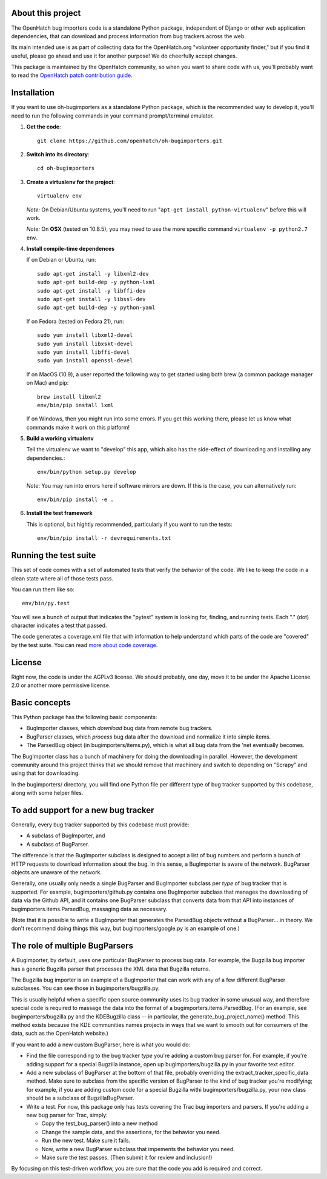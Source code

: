 About this project
==================

The OpenHatch bug importers code is a standalone Python package,
independent of Django or other web application dependencies, that can
download and process information from bug trackers across the web.

Its main intended use is as part of collecting data for the
OpenHatch.org "volunteer opportunity finder," but if you find it
useful, please go ahead and use it for another purpose! We do
cheerfully accept changes.

This package is maintained by the OpenHatch community, so when you
want to share code with us, you'll probably want to read the
`OpenHatch patch contribution guide`_.

.. _OpenHatch patch contribution guide: http://openhatch.readthedocs.org/en/latest/getting_started/handling_contributions.html

Installation
============

If you want to use oh-bugimporters as a standalone Python package,
which is the recommended way to develop it, you'll need to run the
following commands in your command prompt/terminal emulator.

1. **Get the code**::

     git clone https://github.com/openhatch/oh-bugimporters.git

2. **Switch into its directory**::

     cd oh-bugimporters

3. **Create a virtualenv for the project**::

     virtualenv env

   *Note:* On Debian/Ubuntu systems, you'll need to run "``apt-get install
   python-virtualenv``" before this will work.

   *Note:* On **OSX** (tested on 10.8.5), you may need to use the more specific command ``virtualenv -p python2.7 env``.
   
4. **Install compile-time dependences**

   If on Debian or Ubuntu, run::

      sudo apt-get install -y libxml2-dev
      sudo apt-get build-dep -y python-lxml
      sudo apt-get install -y libffi-dev
      sudo apt-get install -y libssl-dev
      sudo apt-get build-dep -y python-yaml
 
   If on Fedora (tested on Fedora 21), run::

      sudo yum install libxml2-devel
      sudo yum install libxskt-devel
      sudo yum install libffi-devel
      sudo yum install openssl-devel
      
   If on MacOS (10.9), a user reported the following way to get started using 
   both brew (a common package manager on Mac) and pip::
   
    brew install libxml2
    env/bin/pip install lxml
   
   If on Windows, then you might run into some errors. If you get this working 
   there, please let us know what commands make it work on this platform!

5. **Build a working virtualenv**

   Tell the virtualenv we want to "develop" this app, which also has the
   side-effect of downloading and installing any dependencies.::

     env/bin/python setup.py develop

   *Note*: You may run into errors here if software mirrors are down. If this 
   is the case, you can alternatively run::

     env/bin/pip install -e .

6. **Install the test framework**

   This is optional, but hightly recommended, particularly if you want to run 
   the tests::

     env/bin/pip install -r devrequirements.txt

Running the test suite
======================

This set of code comes with a set of automated tests that verify the
behavior of the code. We like to keep the code in a clean state where
all of those tests pass.

You can run them like so::

  env/bin/py.test

You will see a bunch of output that indicates the "pytest" system is
looking for, finding, and running tests. Each "." (dot) character
indicates a test that passed.

The code generates a coverage.xml file that with information to help
understand which parts of the code are "covered" by the test suite. You
can read `more about code coverage`_.

.. _more about code coverage: https://en.wikipedia.org/wiki/Code_coverage

License
=======

Right now, the code is under the AGPLv3 license. We should probably,
one day, move it to be under the Apache License 2.0 or another more
permissive license.

Basic concepts
==============

This Python package has the following basic components:

* BugImporter classes, which *download* bug data from remote bug trackers.

* BugParser classes, which *process* bug data after the download and normalize it into simple items.

* The ParsedBug object (in bugimporters/items.py), which is what all bug data from the 'net eventually becomes.

The BugImporter class has a bunch of machinery for doing the
downloading in parallel. However, the development community around
this project thinks that we should remove that machinery and switch to
depending on "Scrapy" and using that for downloading.

In the bugimporters/ directory, you will find one Python file per
different type of bug tracker supported by this codebase, along with
some helper files.

To add support for a new bug tracker
====================================

Generally, every bug tracker supported by this codebase must provide:

* A subclass of BugImporter, and
* A subclass of BugParser.

The difference is that the BugImporter subclass is designed to accept
a list of bug numbers and perform a bunch of HTTP requests to download
information about the bug. In this sense, a BugImporter is aware of
the network. BugParser objects are unaware of the network.

Generally, one usually only needs a single BugParser and BugImporter
subclass per *type* of bug tracker that is supported. For example,
bugimporters/github.py contains one BugImporter subclass that manages
the downloading of data via the Github API, and it contains one
BugParser subclass that converts data from that API into instances of
bugimporters.items.ParsedBug, massaging data as necessary.

(Note that it is possible to write a BugImporter that generates the
ParsedBug objects without a BugParser... in theory. We don't recommend
doing things this way, but bugimporters/google.py is an example of one.)

The role of multiple BugParsers
===============================

A BugImporter, by default, uses one particular BugParser to process
bug data.  For example, the Bugzilla bug importer has a generic
Bugzilla parser that processes the XML data that Bugzilla returns.

The Bugzilla bug importer is an example of a BugImporter that can work
with any of a few different BugParser subclasses. You can see those in
bugimporters/bugzilla.py.

This is usually helpful when a specific open source community uses its
bug tracker in some unusual way, and therefore special code is
required to massage the data into the format of a
bugimporters.items.ParsedBug. (For an example, see
bugimporters/bugzilla.py and the KDEBugzilla class -- in particular,
the generate_bug_project_name() method. This method exists because the
KDE communities names projects in ways that we want to smooth out for
consumers of the data, such as the OpenHatch website.)

If you want to add a new custom BugParser, here is what you would do:

* Find the file corresponding to the bug tracker *type* you're adding
  a custom bug parser for. For example, if you're adding support for a
  special Bugzilla instance, open up bugimporters/bugzilla.py in your
  favorite text editor.

* Add a new subclass of BugParser at the bottom of that file, probably
  overriding the extract_tracker_specific_data method. Make sure to
  subclass from the specific version of BugParser to the kind of bug
  tracker you're modifying; for example, if you are adding custom code
  for a special Bugzilla withi bugimporters/bugzilla.py, your new
  class should be a subclass of BugzillaBugParser.

* Write a test. For now, this package only has tests covering the Trac
  bug importers and parsers. If you're adding a new bug parser for Trac,
  simply:

  * Copy the test_bug_parser() into a new method

  * Change the sample data, and the assertions, for the behavior you need.

  * Run the new test. Make sure it fails.

  * Now, write a new BugParser subclass that impements the behavior you need.

  * Make sure the test passes. (Then submit it for review and inclusion!)

By focusing on this test-driven workflow, you are sure that the code
you add is required and correct.
